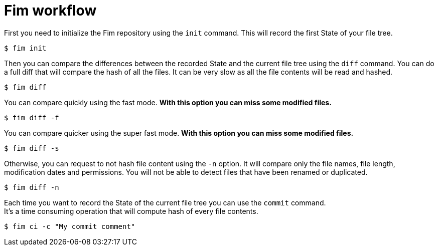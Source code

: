 = Fim workflow


First you need to initialize the Fim repository using the `init` command.
This will record the first State of your file tree.

[source,shell]
----
$ fim init
----

Then you can compare the differences between the recorded State and the current file tree using the `diff` command.
You can do a full diff that will compare the hash of all the files. It can be very slow as all the file contents will be read and hashed.

[source,shell]
----
$ fim diff
----

You can compare quickly using the fast mode. *With this option you can miss some modified files.*

[source,shell]
----
$ fim diff -f
----

You can compare quicker using the super fast mode. *With this option you can miss some modified files.*

[source,shell]
----
$ fim diff -s
----

Otherwise, you can request to not hash file content using the `-n` option. It will compare only the file names, file length, modification dates and permissions.
You will not be able to detect files that have been renamed or duplicated.

[source,shell]
----
$ fim diff -n
----

Each time you want to record the State of the current file tree you can use the `commit` command. +
It's a time consuming operation that will compute hash of every file contents.

[source,shell]
----
$ fim ci -c "My commit comment"
----